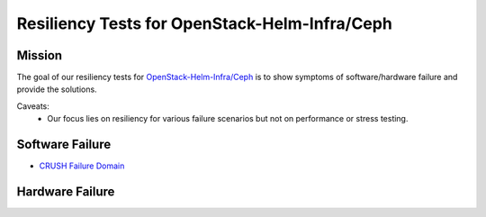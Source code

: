 ==============================================
Resiliency Tests for OpenStack-Helm-Infra/Ceph
==============================================

Mission
=======

The goal of our resiliency tests for `OpenStack-Helm-Infra/Ceph
<https://github.com/openstack/openstack-helm-infra/tree/master/ceph>`_ is to
show symptoms of software/hardware failure and provide the solutions.

Caveats:
   - Our focus lies on resiliency for various failure scenarios but
     not on performance or stress testing.

Software Failure
================
* `CRUSH Failure Domain <./failure-domain.html>`_

Hardware Failure
================
